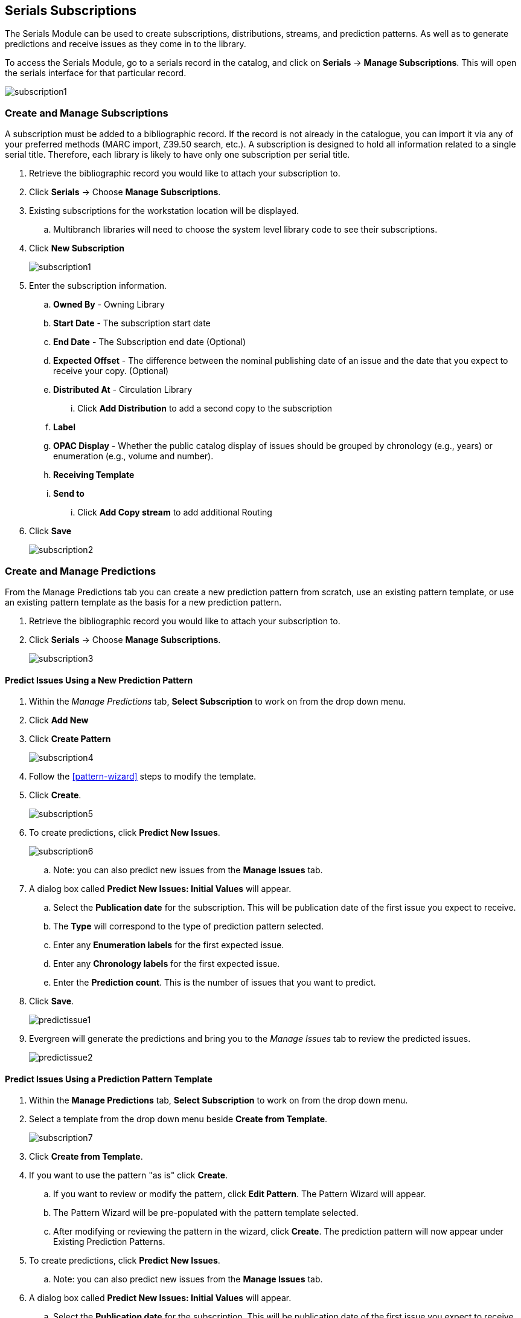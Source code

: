 Serials Subscriptions
---------------------

The Serials Module can be used to create subscriptions, distributions, streams, and prediction patterns.  As well as to generate predictions and receive issues as they come in to the library.

To access the Serials Module, go to a serials record in the catalog, and click on *Serials* -> *Manage Subscriptions*.  This will open the serials interface for that particular record.

image:images/serials/subscription1.png[]

Create and Manage Subscriptions
~~~~~~~~~~~~~~~~~~~~~~~~~~~~~~~

A subscription must be added to a bibliographic record. If the record is not already in the catalogue, you can import it via any of your preferred methods (MARC import, Z39.50 search, etc.). A subscription is designed to hold all information related to a single serial title. Therefore, each library is likely to have only one subscription per serial title.

. Retrieve the bibliographic record you would like to attach your subscription to.
. Click *Serials* -> Choose *Manage Subscriptions*.
. Existing subscriptions for the workstation location will be displayed.
.. Multibranch libraries will need to choose the system level library code to see their subscriptions.
. Click *New Subscription*
+
image:images/serials/subscription1.png[]
+
. Enter the subscription information.
.. *Owned By* - Owning Library
.. *Start Date* - The subscription start date
.. *End Date* - The Subscription end date (Optional)
.. *Expected Offset* - The difference between the nominal publishing date of an issue and the date that you expect to receive your copy. (Optional)
.. *Distributed At* - Circulation Library
... Click *Add Distribution* to add a second copy to the subscription
.. *Label*
.. *OPAC Display* - Whether the public catalog display of issues should be grouped by chronology (e.g., years) or enumeration (e.g., volume and number).
.. *Receiving Template*
.. *Send to*
... Click *Add Copy stream* to add additional Routing
. Click *Save*
+
image:images/serials/subscription2.png[]

Create and Manage Predictions
~~~~~~~~~~~~~~~~~~~~~~~~~~~~~

From the Manage Predictions tab you can create a new prediction pattern from scratch, use an existing pattern template, or use an existing pattern template as the basis for a new prediction pattern.

. Retrieve the bibliographic record you would like to attach your subscription to.
. Click *Serials* -> Choose *Manage Subscriptions*.
+
image:images/serials/subscription3.png[]

Predict Issues Using a New Prediction Pattern
^^^^^^^^^^^^^^^^^^^^^^^^^^^^^^^^^^^^^^^^^^^^^

. Within the _Manage Predictions_ tab, *Select Subscription* to work on from the drop down menu.
. Click *Add New*
. Click *Create Pattern*
+
image:images/serials/subscription4.png[]
+
. Follow the xref:pattern-wizard[] steps to modify the template.
. Click *Create*.
+
image:images/serials/subscription5.png[]
+
. To create predictions, click *Predict New Issues*.
+
image:images/serials/subscription6.png[]
+
.. Note: you can also predict new issues from the *Manage Issues* tab.
. A dialog box called *Predict New Issues: Initial Values* will appear.
.. Select the *Publication date* for the subscription.  This will be publication date of the first issue you expect to receive.
.. The *Type* will correspond to the type of prediction pattern selected.
.. Enter any *Enumeration labels* for the first expected issue.
.. Enter any *Chronology labels* for the first expected issue.
.. Enter the *Prediction count*.  This is the number of issues that you want to predict.
. Click *Save*.
+
image:images/serials/predictissue1.png[]
+
. Evergreen will generate the predictions and bring you to the _Manage Issues_ tab to review the predicted issues.
+
image:images/serials/predictissue2.png[]


Predict Issues Using a Prediction Pattern Template
^^^^^^^^^^^^^^^^^^^^^^^^^^^^^^^^^^^^^^^^^^^^^^^^^^

. Within the *Manage Predictions* tab, *Select Subscription* to work on from the drop down menu.
. Select a template from the drop down menu beside *Create from Template*.
+
image:images/serials/subscription7.png[]
+
. Click *Create from Template*.
. If you want to use the pattern "as is" click *Create*.
.. If you want to review or modify the pattern, click *Edit Pattern*.  The Pattern Wizard will appear.
.. The Pattern Wizard will be pre-populated with the pattern template selected.
.. After modifying or reviewing the pattern in the wizard, click *Create*.  The prediction pattern will now appear under Existing Prediction Patterns.
. To create predictions, click *Predict New Issues*.
.. Note: you can also predict new issues from the *Manage Issues* tab.
. A dialog box called *Predict New Issues: Initial Values* will appear.
.. Select the *Publication date* for the subscription.  This will be publication date of the first issue you expect to receive.
.. The *Type* will correspond to the type of prediction pattern selected.
.. Enter any *Enumeration labels* for the first expected issue.
.. Enter any *Chronology labels* for the first expected issue.
.. Enter the *Prediction count*.  This is the number of issues that you want to predict.
. Click *Save*.
. Evergreen will generate the predictions and bring you to the _Manage Issues_ tab to review the predicted issues.

Predict Issues Using a Prediction Pattern from a Bibliographic and/or MFHD Record
^^^^^^^^^^^^^^^^^^^^^^^^^^^^^^^^^^^^^^^^^^^^^^^^^^^^^^^^^^^^^^^^^^^^^^^^^^^^^^^^^

Evergreen can also generate a prediction pattern from existing MFHD records attached to a serials record and from MFHD patterns embedded directly in the bibliographic record.

. Within the _Manage Predictions_ tab, *Select Subscription* to work on from the drop down menu.
. Click *Import from Bibliographic and/or MFHD Records*.
. A dialog box will appear that presents the available MFHD records and the prediction pattern that will be imported.
. Check the box adjacent to the MFHD record that you would like to import and click *Import*.  The new prediction pattern will now appear under _Existing Prediction Patterns_.
. If you want to review or modify the pattern, click *Edit Pattern*.  The Pattern Wizard will appear.
.. The Pattern Wizard  will be pre-populated with the pattern from the MFHD selected.  Follow the steps in the section . Creating a Pattern Template.  in this documentation to modify the template or click *Next* on each tab to review the template.
. To create predictions, click *Predict New Issues*.
.. Note: you can also predict new issues from the _Manage Issues_ tab.
. A dialog box called _Predict New Issues: Initial Values_ will appear.
.. Select the _Publication date_ for the subscription.  This will be publication date of the first issue you expect to receive.
.. The _Type_ will correspond to the type of prediction pattern selected.
.. Enter any _Enumeration labels_ for the first expected issue.
.. Enter any _Chronology labels_ for the first expected issue.
.. Enter the _Prediction count_.  This is the number of issues that you want to predict.
. Click *Save*.
. Evergreen will generate the predictions and bring you to the _Manage Issues_ tab to review the predicted issues.

Create and Manage Issues
~~~~~~~~~~~~~~~~~~~~~~~~

After generating predictions in the _Manage Predictions_ tab, you will see a list of the predicted issues in the Manage Issues tab.  A variety of actions can be taken in this tab, including

* receiving issues
* predicting new issues
* adding special issues.

Create and Manage MFHDs
~~~~~~~~~~~~~~~~~~~~~~~

MARC Format for Holdings Display (MFHD) display in the catalog in addition to holding statements generated by Evergreen from subscriptions created in the Serials Module. The MFHDs are editable as MARC but the holdings statements generated from the control view are system generated. Multiple MFHDs can be created and are tied to Organizational Units.
